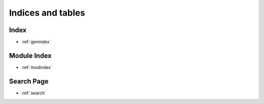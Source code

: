 ==================
Indices and tables
==================

Index
-----
* :ref:`genindex`

Module Index
------------
* :ref:`modindex`

Search Page
-----------
* :ref:`search`